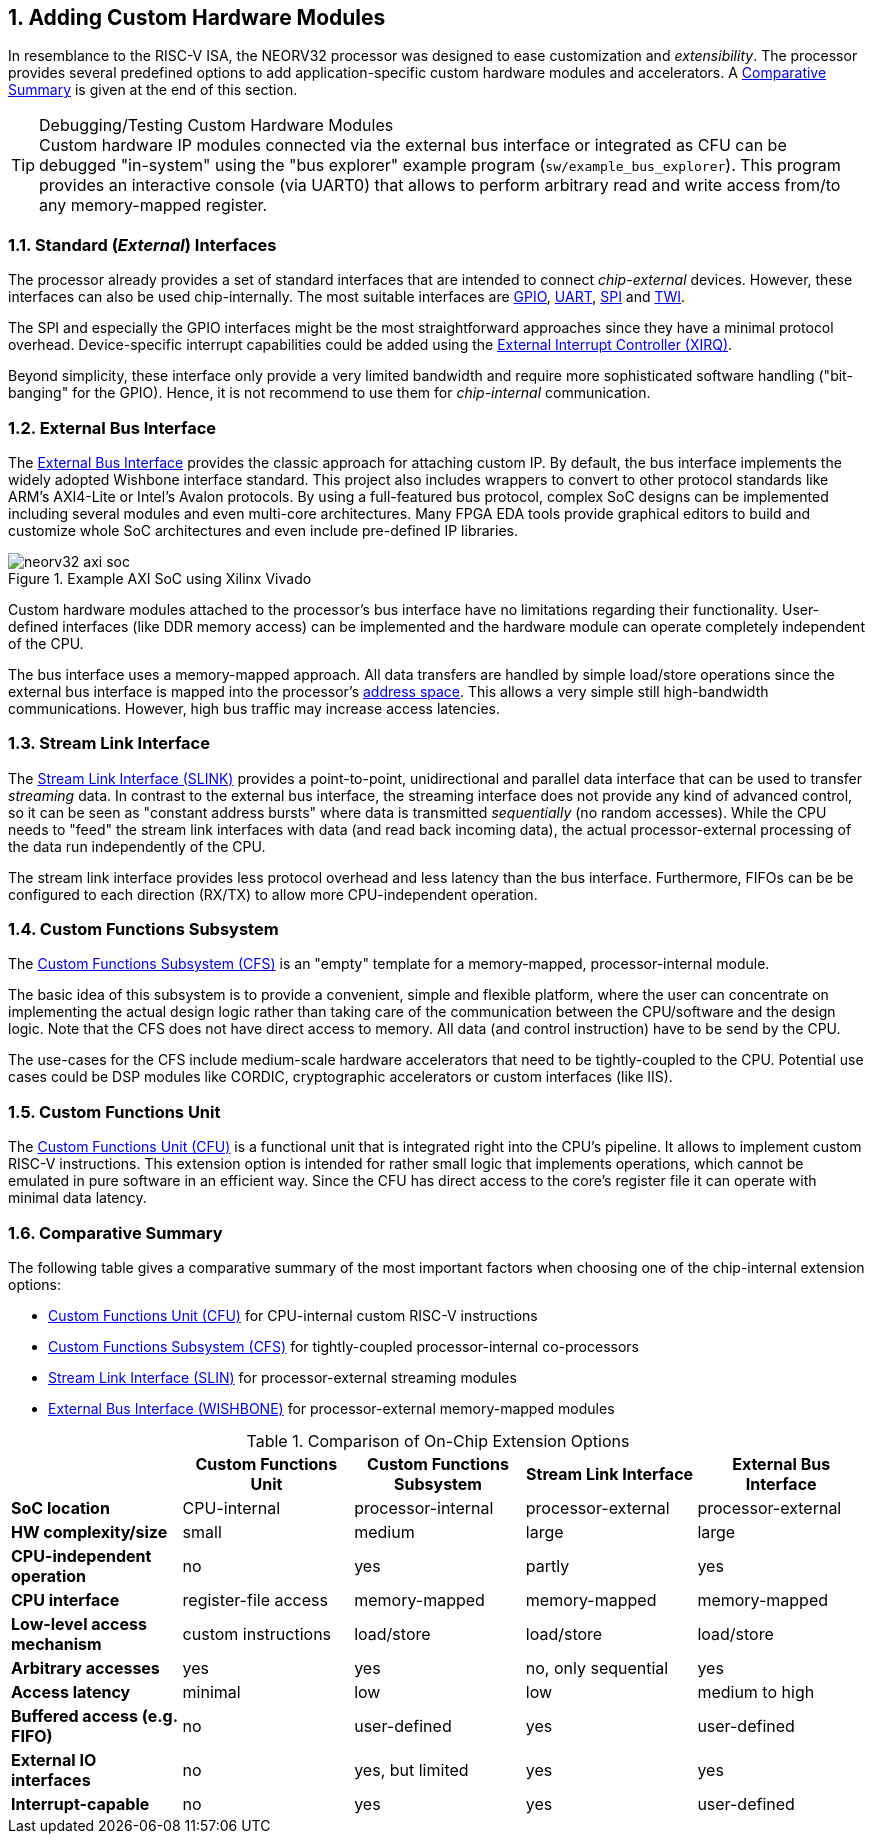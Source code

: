 <<<
:sectnums:
== Adding Custom Hardware Modules

In resemblance to the RISC-V ISA, the NEORV32 processor was designed to ease customization and _extensibility_.
The processor provides several predefined options to add application-specific custom hardware modules and accelerators.
A <<_comparative_summary>> is given at the end of this section.

.Debugging/Testing Custom Hardware Modules
[TIP]
Custom hardware IP modules connected via the external bus interface or integrated as CFU can be debugged "in-system" using the
"bus explorer" example program (`sw/example_bus_explorer`). This program provides an interactive console (via UART0)
that allows to perform arbitrary read and write access from/to any memory-mapped register.


=== Standard (_External_) Interfaces

The processor already provides a set of standard interfaces that are intended to connect _chip-external_ devices.
However, these interfaces can also be used chip-internally. The most suitable interfaces are
https://stnolting.github.io/neorv32/#_general_purpose_input_and_output_port_gpio[GPIO],
https://stnolting.github.io/neorv32/#_primary_universal_asynchronous_receiver_and_transmitter_uart0[UART],
https://stnolting.github.io/neorv32/#_serial_peripheral_interface_controller_spi[SPI] and
https://stnolting.github.io/neorv32/#_two_wire_serial_interface_controller_twi[TWI].

The SPI and especially the GPIO interfaces might be the most straightforward approaches since they
have a minimal  protocol overhead. Device-specific interrupt capabilities could be added using the
https://stnolting.github.io/neorv32/#_external_interrupt_controller_xirq[External Interrupt Controller (XIRQ)].

Beyond simplicity, these interface only provide a very limited bandwidth and require more sophisticated
software handling ("bit-banging" for the GPIO). Hence, it is not recommend to use them for _chip-internal_ communication.


=== External Bus Interface

The https://stnolting.github.io/neorv32/#_processor_external_memory_interface_wishbone_axi4_lite[External Bus Interface]
provides the classic approach for attaching custom IP. By default, the bus interface implements the widely adopted
Wishbone interface standard. This project also includes wrappers to convert to other protocol standards like ARM's
AXI4-Lite or Intel's Avalon protocols. By using a full-featured bus protocol, complex SoC designs can be implemented
including several modules and even multi-core architectures. Many FPGA EDA tools provide graphical editors to build
and customize whole SoC architectures and even include pre-defined IP libraries.

.Example AXI SoC using Xilinx Vivado
image::neorv32_axi_soc.png[]

Custom hardware modules attached to the processor's bus interface have no limitations regarding their functionality.
User-defined interfaces (like DDR memory access) can be implemented and the hardware module can operate completely
independent of the CPU.

The bus interface uses a memory-mapped approach. All data transfers are handled by simple load/store operations since the
external bus interface is mapped into the processor's https://stnolting.github.io/neorv32/#_address_space[address space].
This allows a very simple still high-bandwidth communications. However, high bus traffic may increase access latencies.


=== Stream Link Interface

The link:++https://stnolting.github.io/neorv32/#_stream_link_interface_slink++[Stream Link Interface (SLINK)] provides a
point-to-point, unidirectional and parallel data interface that can be used to transfer _streaming_ data. In
contrast to the external bus interface, the streaming interface does not provide any kind of advanced control,
so it can be seen as "constant address bursts" where data is transmitted _sequentially_ (no random accesses).
While the CPU needs to "feed" the stream link interfaces with data (and read back incoming data), the actual
processor-external processing of the data run independently of the CPU.

The stream link interface provides less protocol overhead and less latency than the bus interface. Furthermore,
FIFOs can be be configured to each direction (RX/TX) to allow more CPU-independent operation.


=== Custom Functions Subsystem

The https://stnolting.github.io/neorv32/#_custom_functions_subsystem_cfs[Custom Functions Subsystem (CFS)] is
an "empty" template for a memory-mapped, processor-internal module.

The basic idea of this subsystem is to provide a convenient, simple and flexible platform, where the user can
concentrate on implementing the actual design logic rather than taking care of the communication between the
CPU/software and the design logic. Note that the CFS does not have direct access to memory. All data (and control
instruction) have to be send by the CPU.

The use-cases for the CFS include medium-scale hardware accelerators that need to be tightly-coupled to the CPU.
Potential use cases could be DSP modules like CORDIC, cryptographic accelerators or custom interfaces (like IIS).


=== Custom Functions Unit

The https://stnolting.github.io/neorv32/#_custom_functions_unit_cfu[Custom Functions Unit (CFU)] is a functional
unit that is integrated right into the CPU's pipeline. It allows to implement custom RISC-V instructions.
This extension option is intended for rather small logic that implements operations, which cannot be emulated
in pure software in an efficient way. Since the CFU has direct access to the core's register file it can operate
with minimal data latency.


=== Comparative Summary

The following table gives a comparative summary of the most important factors when choosing one of the
chip-internal extension options:

* https://stnolting.github.io/neorv32/#_custom_functions_unit_cfu[Custom Functions Unit (CFU)] for CPU-internal custom RISC-V instructions
* https://stnolting.github.io/neorv32/#_custom_functions_subsystem_cfs[Custom Functions Subsystem (CFS)] for tightly-coupled processor-internal co-processors
* https://stnolting.github.io/neorv32/#_stream_link_interface_slink[Stream Link Interface (SLIN)] for processor-external streaming modules
* https://stnolting.github.io/neorv32/#_processor_external_memory_interface_wishbone_axi4_lite[External Bus Interface (WISHBONE)] for processor-external memory-mapped modules

.Comparison of On-Chip Extension Options
[cols="<1,^1,^1,^1,^1"]
[options="header",grid="rows"]
|=======================
|                                 | Custom Functions Unit | Custom Functions Subsystem | Stream Link Interface  | External Bus Interface
| **SoC location**                | CPU-internal          | processor-internal         | processor-external     | processor-external
| **HW complexity/size**          | small                 | medium                     | large                  | large
| **CPU-independent operation**   | no                    | yes                        | partly                 | yes
| **CPU interface**               | register-file access  | memory-mapped              | memory-mapped          | memory-mapped
| **Low-level access mechanism**  | custom instructions   | load/store                 | load/store             | load/store
| **Arbitrary accesses**          | yes                   | yes                        | no, only sequential    | yes
| **Access latency**              | minimal               | low                        | low                    | medium to high
| **Buffered access (e.g. FIFO)** | no                    | user-defined               | yes                    | user-defined
| **External IO interfaces**      | no                    | yes, but limited           | yes                    | yes
| **Interrupt-capable**           | no                    | yes                        | yes                    | user-defined
|=======================
